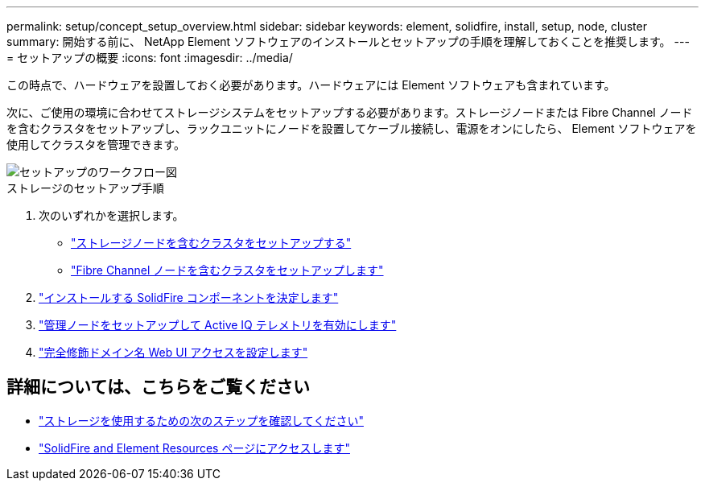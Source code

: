 ---
permalink: setup/concept_setup_overview.html 
sidebar: sidebar 
keywords: element, solidfire, install, setup, node, cluster 
summary: 開始する前に、 NetApp Element ソフトウェアのインストールとセットアップの手順を理解しておくことを推奨します。 
---
= セットアップの概要
:icons: font
:imagesdir: ../media/


[role="lead"]
この時点で、ハードウェアを設置しておく必要があります。ハードウェアには Element ソフトウェアも含まれています。

次に、ご使用の環境に合わせてストレージシステムをセットアップする必要があります。ストレージノードまたは Fibre Channel ノードを含むクラスタをセットアップし、ラックユニットにノードを設置してケーブル接続し、電源をオンにしたら、 Element ソフトウェアを使用してクラスタを管理できます。

image::../media/sf_and_element_workflow_for_setup_shorter_workflow.png[セットアップのワークフロー図]

.ストレージのセットアップ手順
. 次のいずれかを選択します。
+
** link:../setup/task_setup_cluster_with_storage_nodes.html["ストレージノードを含むクラスタをセットアップする"]
** link:../setup/task_setup_cluster_with_fibre_channel_nodes.html["Fibre Channel ノードを含むクラスタをセットアップします"]


. link:../setup/task_setup_determine_which_solidfire_components_to_install.html["インストールする SolidFire コンポーネントを決定します"]
. link:../setup/task_setup_gh_redirect_set_up_a_management_node.html["管理ノードをセットアップして Active IQ テレメトリを有効にします"]
. link:../setup/task_setup_configure_fqdn_web_ui_access.html["完全修飾ドメイン名 Web UI アクセスを設定します"]




== 詳細については、こちらをご覧ください

* link:../setup/concept_setup_whats_next.html["ストレージを使用するための次のステップを確認してください"]
* https://www.netapp.com/data-storage/solidfire/documentation["SolidFire and Element Resources ページにアクセスします"^]

